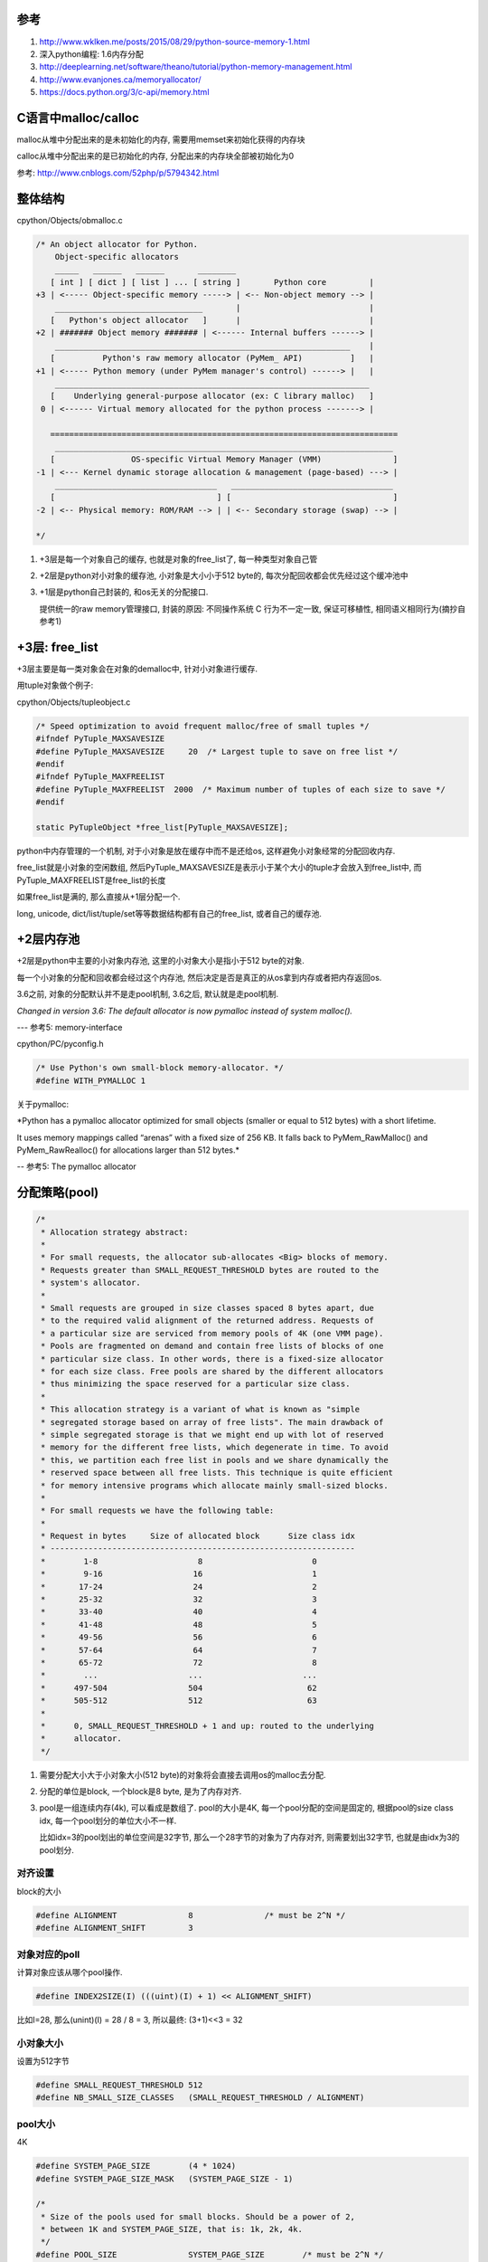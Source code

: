 参考
====

1. http://www.wklken.me/posts/2015/08/29/python-source-memory-1.html

2. 深入python编程: 1.6内存分配

3. http://deeplearning.net/software/theano/tutorial/python-memory-management.html

4. http://www.evanjones.ca/memoryallocator/

5. https://docs.python.org/3/c-api/memory.html

C语言中malloc/calloc
=======================

malloc从堆中分配出来的是未初始化的内存, 需要用memset来初始化获得的内存块

calloc从堆中分配出来的是已初始化的内存, 分配出来的内存块全部被初始化为0

参考: http://www.cnblogs.com/52php/p/5794342.html


整体结构
=========

cpython/Objects/obmalloc.c

.. code-block:: c

    /* An object allocator for Python.
        Object-specific allocators
        _____   ______   ______       ________
       [ int ] [ dict ] [ list ] ... [ string ]       Python core         |
    +3 | <----- Object-specific memory -----> | <-- Non-object memory --> |
        _______________________________       |                           |
       [   Python's object allocator   ]      |                           |
    +2 | ####### Object memory ####### | <------ Internal buffers ------> |
        ______________________________________________________________    |
       [          Python's raw memory allocator (PyMem_ API)          ]   |
    +1 | <----- Python memory (under PyMem manager's control) ------> |   |
        __________________________________________________________________
       [    Underlying general-purpose allocator (ex: C library malloc)   ]
     0 | <------ Virtual memory allocated for the python process -------> |
    
       =========================================================================
        _______________________________________________________________________
       [                OS-specific Virtual Memory Manager (VMM)               ]
    -1 | <--- Kernel dynamic storage allocation & management (page-based) ---> |
        __________________________________   __________________________________
       [                                  ] [                                  ]
    -2 | <-- Physical memory: ROM/RAM --> | | <-- Secondary storage (swap) --> |
    
    */

1. +3层是每一个对象自己的缓存, 也就是对象的free_list了, 每一种类型对象自己管

2. +2层是python对小对象的缓存池, 小对象是大小小于512 byte的, 每次分配回收都会优先经过这个缓冲池中

3. +1层是python自己封装的, 和os无关的分配接口.
   
   提供统一的raw memory管理接口, 封装的原因: 不同操作系统 C 行为不一定一致, 保证可移植性, 相同语义相同行为(摘抄自参考1)


+3层: free_list
=================

+3层主要是每一类对象会在对象的demalloc中, 针对小对象进行缓存.

用tuple对象做个例子:

cpython/Objects/tupleobject.c

.. code-block:: c

    /* Speed optimization to avoid frequent malloc/free of small tuples */
    #ifndef PyTuple_MAXSAVESIZE
    #define PyTuple_MAXSAVESIZE     20  /* Largest tuple to save on free list */
    #endif
    #ifndef PyTuple_MAXFREELIST
    #define PyTuple_MAXFREELIST  2000  /* Maximum number of tuples of each size to save */
    #endif

    static PyTupleObject *free_list[PyTuple_MAXSAVESIZE];

python中内存管理的一个机制, 对于小对象是放在缓存中而不是还给os, 这样避免小对象经常的分配回收内存.

free_list就是小对象的空闲数组, 然后PyTuple_MAXSAVESIZE是表示小于某个大小的tuple才会放入到free_list中, 而PyTuple_MAXFREELIST是free_list的长度

如果free_list是满的, 那么直接从+1层分配一个.

long, unicode, dict/list/tuple/set等等数据结构都有自己的free_list, 或者自己的缓存池.


+2层内存池
===============

+2层是python中主要的小对象内存池, 这里的小对象大小是指小于512 byte的对象.

每一个小对象的分配和回收都会经过这个内存池, 然后决定是否是真正的从os拿到内存或者把内存返回os.

3.6之前, 对象的分配默认并不是走pool机制, 3.6之后, 默认就是走pool机制.

*Changed in version 3.6: The default allocator is now pymalloc instead of system malloc().*

--- 参考5: memory-interface

cpython/PC/pyconfig.h

.. code-block:: c

    /* Use Python's own small-block memory-allocator. */
    #define WITH_PYMALLOC 1


关于pymalloc:

*Python has a pymalloc allocator optimized for small objects (smaller or equal to 512 bytes) with a short lifetime.

It uses memory mappings called “arenas” with a fixed size of 256 KB. It falls back to PyMem_RawMalloc() and PyMem_RawRealloc() for allocations larger than 512 bytes.*

-- 参考5: The pymalloc allocator



分配策略(pool)
================


.. code-block:: c

    /*
     * Allocation strategy abstract:
     *
     * For small requests, the allocator sub-allocates <Big> blocks of memory.
     * Requests greater than SMALL_REQUEST_THRESHOLD bytes are routed to the
     * system's allocator.
     *
     * Small requests are grouped in size classes spaced 8 bytes apart, due
     * to the required valid alignment of the returned address. Requests of
     * a particular size are serviced from memory pools of 4K (one VMM page).
     * Pools are fragmented on demand and contain free lists of blocks of one
     * particular size class. In other words, there is a fixed-size allocator
     * for each size class. Free pools are shared by the different allocators
     * thus minimizing the space reserved for a particular size class.
     *
     * This allocation strategy is a variant of what is known as "simple
     * segregated storage based on array of free lists". The main drawback of
     * simple segregated storage is that we might end up with lot of reserved
     * memory for the different free lists, which degenerate in time. To avoid
     * this, we partition each free list in pools and we share dynamically the
     * reserved space between all free lists. This technique is quite efficient
     * for memory intensive programs which allocate mainly small-sized blocks.
     *
     * For small requests we have the following table:
     *
     * Request in bytes     Size of allocated block      Size class idx
     * ----------------------------------------------------------------
     *        1-8                     8                       0
     *        9-16                   16                       1
     *       17-24                   24                       2
     *       25-32                   32                       3
     *       33-40                   40                       4
     *       41-48                   48                       5
     *       49-56                   56                       6
     *       57-64                   64                       7
     *       65-72                   72                       8
     *        ...                   ...                     ...
     *      497-504                 504                      62
     *      505-512                 512                      63
     *
     *      0, SMALL_REQUEST_THRESHOLD + 1 and up: routed to the underlying
     *      allocator.
     */

1. 需要分配大小大于小对象大小(512 byte)的对象将会直接去调用os的malloc去分配.

2. 分配的单位是block, 一个block是8 byte, 是为了内存对齐.

3. pool是一组连续内存(4k), 可以看成是数组了. pool的大小是4K, 每一个pool分配的空间是固定的, 根据pool的size class idx, 每一个pool划分的单位大小不一样.
   
   比如idx=3的pool划出的单位空间是32字节, 那么一个28字节的对象为了内存对齐, 则需要划出32字节, 也就是由idx为3的pool划分.

对齐设置
------------

block的大小

.. code-block:: c

    #define ALIGNMENT               8               /* must be 2^N */
    #define ALIGNMENT_SHIFT         3

对象对应的poll
-----------------

计算对象应该从哪个pool操作.

.. code-block:: c

    #define INDEX2SIZE(I) (((uint)(I) + 1) << ALIGNMENT_SHIFT)

比如I=28, 那么(unint)(I) = 28 / 8 = 3, 所以最终: (3+1)<<3 = 32


小对象大小
------------

设置为512字节

.. code-block:: c

    #define SMALL_REQUEST_THRESHOLD 512
    #define NB_SMALL_SIZE_CLASSES   (SMALL_REQUEST_THRESHOLD / ALIGNMENT)

pool大小
------------

4K

.. code-block:: c

    #define SYSTEM_PAGE_SIZE        (4 * 1024)
    #define SYSTEM_PAGE_SIZE_MASK   (SYSTEM_PAGE_SIZE - 1)

    /*
     * Size of the pools used for small blocks. Should be a power of 2,
     * between 1K and SYSTEM_PAGE_SIZE, that is: 1k, 2k, 4k.
     */
    #define POOL_SIZE               SYSTEM_PAGE_SIZE        /* must be 2^N */
    #define POOL_SIZE_MASK          SYSTEM_PAGE_SIZE_MASK


整个内存池大小
-----------------

整个小对象内存池的带下默认设置为64M

.. code-block:: c

    #ifndef SMALL_MEMORY_LIMIT
    #define SMALL_MEMORY_LIMIT      (64 * 1024 * 1024)      /* 64 MB -- more? */


arena
=============

每一批编号0-63的pool组成一个arena, 每次分配的时候从可用的arena中拿到可用的pool去分配.

也就是每一个pool有4k, 64个pool有4 * 64 = 256, 所以每一个arena就是256KB了.

当然, arena的大小和pool的大小定义并没有关系, 上面推论是说明arena和pool的关系.

.. code-block:: c

    #define ARENA_SIZE              (256 << 10)     /* 256KB */
    
    #ifdef WITH_MEMORY_LIMITS
    #define MAX_ARENAS              (SMALL_MEMORY_LIMIT / ARENA_SIZE)
    #endif

初始化多少个arena?

.. code-block:: c

    /* How many arena_objects do we initially allocate?
     * 16 = can allocate 16 arenas = 16 * ARENA_SIZE = 4MB before growing the
     * `arenas` vector.
     */
    #define INITIAL_ARENA_OBJECTS 16

分配流程
==========

分配的时候都是通过pool来操作, arena只是pool的管理.

DRY原则, 看参考1, 很详细


回收内存
============

1. arena中所有pool都是闲置的(empty), 将arena内存释放, 返回给操作系统

2. 如果arena中之前所有的pool都是占用的(used), 现在释放了一个pool(empty), 需要将 arena加入到usable_arenas, 会加入链表表头

3. 如果arena中empty的pool个数n, 则从useable_arenas开始寻找可以插入的位置. 将arena插入. (useable_arenas是一个有序链表, 按empty pool的个数, 保证empty pool数量越多, 被使用的几率越小, 最终被整体释放的机会越大)

4. 其他情况, 不对arena 进行处理

上面摘抄自参考1, 详细请看参考1.

